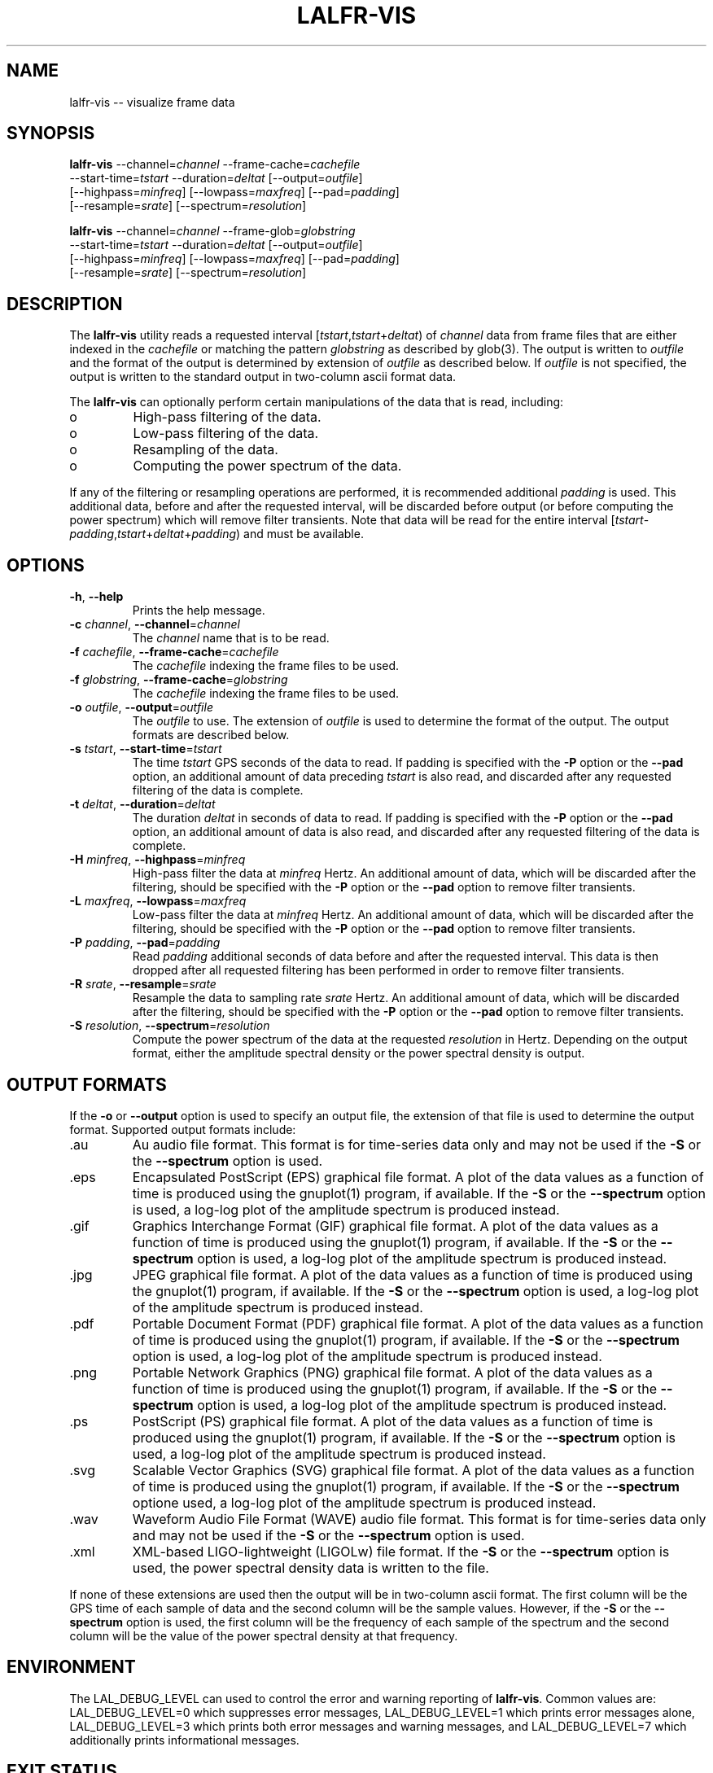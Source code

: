 .TH LALFR-VIS 1 "10 June 2013" LALFrame LALFrame
.SH NAME
lalfr-vis -- visualize frame data

.SH SYNOPSIS
.NF
.B lalfr-vis
\-\-channel=\fIchannel\fP \-\-frame\-cache=\fIcachefile\fP
          \-\-start\-time=\fItstart\fP \-\-duration=\fIdeltat\fP [\-\-output=\fIoutfile\fP]
          [\-\-highpass=\fIminfreq\fP] [\-\-lowpass=\fImaxfreq\fP] [\-\-pad=\fIpadding\fP]
          [\-\-resample=\fIsrate\fP] [\-\-spectrum=\fIresolution\fP]

        
.B lalfr-vis
\-\-channel=\fIchannel\fP \-\-frame\-glob=\fIglobstring\fP
          \-\-start\-time=\fItstart\fP \-\-duration=\fIdeltat\fP [\-\-output=\fIoutfile\fP]
          [\-\-highpass=\fIminfreq\fP] [\-\-lowpass=\fImaxfreq\fP] [\-\-pad=\fIpadding\fP]
          [\-\-resample=\fIsrate\fP] [\-\-spectrum=\fIresolution\fP]
.FI

.SH DESCRIPTION
.PP
The \fBlalfr-vis\fP utility reads a requested interval
[\fItstart\fP,\fItstart\fP+\fIdeltat\fP)
of \fIchannel\fP data from frame files that are either indexed
in the \fIcachefile\fP or matching the pattern \fIglobstring\fP as
described by glob(3).
The output is written to \fIoutfile\fP and the
format of the output is determined by extension of \fIoutfile\fP
as described below.
If \fIoutfile\fP is not specified, the output is written to the
standard output in two-column ascii format data.

The \fBlalfr-vis\fP can optionally perform certain manipulations of
the data that is read, including:
.IP o
High-pass filtering of the data.
.IP o
Low-pass filtering of the data.
.IP o
Resampling of the data.
.IP o
Computing the power spectrum of the data.
.PP
If any of the filtering or resampling operations are performed, it is
recommended additional \fIpadding\fP is used.  This additional data,
before and after the requested interval, will be discarded before output (or
before computing the power spectrum) which will remove filter transients.
Note that data will be read for the entire interval
[\fItstart\fP-\fIpadding\fP,\fItstart\fP+\fIdeltat\fP+\fIpadding\fP)
and must be available.

.SH OPTIONS
.TP
\fB-h\fP, \fB--help
Prints the help message.
.TP
\fB-c\fP \fIchannel\fP, \fB--channel\fP=\fIchannel\fP
The \fIchannel\fP name that is to be read.
.TP
\fB-f\fP \fIcachefile\fP, \fB--frame-cache\fP=\fIcachefile\fP
The \fIcachefile\fP indexing the frame files to be used.
.TP
\fB-f\fP \fIglobstring\fP, \fB--frame-cache\fP=\fIglobstring\fP
The \fIcachefile\fP indexing the frame files to be used.
.TP
\fB-o\fP \fIoutfile\fP, \fB--output\fP=\fIoutfile\fP
The \fIoutfile\fP to use.  The extension of \fIoutfile\fP is used to
determine the format of the output.  The output formats are described below.
.TP
\fB-s\fP \fItstart\fP, \fB--start-time\fP=\fItstart\fP
The time \fItstart\fP GPS seconds of the data to read.  If padding
is specified with the \fB-P\fP option or the \fB--pad\fP option, an additional
amount of data preceding \fItstart\fP is also read, and discarded after
any requested filtering of the data is complete.
.TP
\fB-t\fP \fIdeltat\fP, \fB--duration\fP=\fIdeltat\fP
The duration \fIdeltat\fP in seconds of data to read.  If padding
is specified with the \fB-P\fP option or the \fB--pad\fP option, an additional
amount of data is also read, and discarded after any requested filtering of
the data is complete.
.TP
\fB-H\fP \fIminfreq\fP, \fB--highpass\fP=\fIminfreq\fP
High-pass filter the data at \fIminfreq\fP Hertz.
An additional amount of data, which will be discarded after the filtering,
should be specified with the \fB-P\fP option or the \fB--pad\fP option to
remove filter transients.
.TP
\fB-L\fP \fImaxfreq\fP, \fB--lowpass\fP=\fImaxfreq\fP
Low-pass filter the data at \fIminfreq\fP Hertz.
An additional amount of data, which will be discarded after the filtering,
should be specified with the \fB-P\fP option or the \fB--pad\fP option to
remove filter transients.
.TP
\fB-P\fP \fIpadding\fP, \fB--pad\fP=\fIpadding\fP
Read \fIpadding\fP additional seconds of data before and after the requested
interval.  This data is then dropped after all requested filtering has been
performed in order to remove filter transients.
.TP
\fB-R\fP \fIsrate\fP, \fB--resample\fP=\fIsrate\fP
Resample the data to sampling rate \fIsrate\fP Hertz.
An additional amount of data, which will be discarded after the filtering,
should be specified with the \fB-P\fP option or the \fB--pad\fP option to
remove filter transients.
.TP
\fB-S\fP \fIresolution\fP, \fB--spectrum\fP=\fIresolution\fP
Compute the power spectrum of the data at the requested \fIresolution\fP
in Hertz.  Depending on the output format, either the amplitude spectral
density or the power spectral density is output.

.SH OUTPUT FORMATS
If the \fB-o\fP or \fB--output\fP option is used to specify an output
file, the extension of that file is used to determine the output format.
Supported output formats include:
.IP .au
Au audio file format.
This format is for time-series data only and may
not be used if the \fB-S\fP or the \fB--spectrum\fP option is used.
.IP .eps
Encapsulated PostScript (EPS) graphical file format.
A plot of the data values as a function of time is produced using the
gnuplot(1) program, if available.
If the \fB-S\fP or the \fB--spectrum\fP option is used, a log-log plot
of the amplitude spectrum is produced instead.
.IP .gif
Graphics Interchange Format (GIF) graphical file format.
A plot of the data values as a function of time is produced using the
gnuplot(1) program, if available.
If the \fB-S\fP or the \fB--spectrum\fP option is used, a log-log plot
of the amplitude spectrum is produced instead.
.IP .jpg
JPEG graphical file format.
A plot of the data values as a function of time is produced using the
gnuplot(1) program, if available.
If the \fB-S\fP or the \fB--spectrum\fP option is used, a log-log plot
of the amplitude spectrum is produced instead.
.IP .pdf
Portable Document Format (PDF) graphical file format.
A plot of the data values as a function of time is produced using the
gnuplot(1) program, if available.
If the \fB-S\fP or the \fB--spectrum\fP option is used, a log-log plot
of the amplitude spectrum is produced instead.
.IP .png
Portable Network Graphics (PNG) graphical file format.
A plot of the data values as a function of time is produced using the
gnuplot(1) program, if available.
If the \fB-S\fP or the \fB--spectrum\fP option is used, a log-log plot
of the amplitude spectrum is produced instead.
.IP .ps
PostScript (PS) graphical file format.
A plot of the data values as a function of time is produced using the
gnuplot(1) program, if available.
If the \fB-S\fP or the \fB--spectrum\fP option is used, a log-log plot
of the amplitude spectrum is produced instead.
.IP .svg
Scalable Vector Graphics (SVG) graphical file format.
A plot of the data values as a function of time is produced using the
gnuplot(1) program, if available.
If the \fB-S\fP or the \fB--spectrum\fP optione used, a log-log plot
of the amplitude spectrum is produced instead.
.IP .wav
Waveform Audio File Format (WAVE) audio file format.
This format is for time-series data only and may
not be used if the \fB-S\fP or the \fB--spectrum\fP option is used.
.IP .xml
XML-based LIGO-lightweight (LIGOLw) file format.
If the \fB-S\fP or the \fB--spectrum\fP option is used, the power
spectral density data is written to the file.
.PP
If none of these extensions are used then the output will be in
two-column ascii format.  The first column will be the GPS time of
each sample of data and the second column will be the sample values.
However, if the \fB-S\fP or the \fB--spectrum\fP option is used,
the first column will be the frequency of each sample of the
spectrum and the second column will be the value of the power spectral
density at that frequency.


.SH ENVIRONMENT
The LAL_DEBUG_LEVEL can used to control the error and warning reporting
of \fBlalfr-vis\fP.  Common values are:
LAL_DEBUG_LEVEL=0 which suppresses error messages,
LAL_DEBUG_LEVEL=1 which prints error messages alone,
LAL_DEBUG_LEVEL=3 which prints both error messages and warning messages, and
LAL_DEBUG_LEVEL=7 which additionally prints informational messages.

.SH EXIT STATUS
The \fBlalfr-vis\fP utility exits 0 on success, and >0 if an error occurs.


.SH EXAMPLES
.PP
The command:
.PP
.RS
.HP
lalfr-vis -c H1:LSC-STRAIN -g "H-*.gwf" -s 1000000000 -t 16 -o out.wav
.RE
.PP
will read 16 seconds beginning at GPS time 1000000000 of H1:LSC-STRAIN data
from frame files matching ``H-*.gwf'' in the current directory and ouput
the data as a WAVE audio file \fIout.wav\fP.
.PP
The command:
.PP
.RS
.HP
lalfr-vis -c L1:LSC-STRAIN -f LLO.cache -s 1000000001 -t 64 -R 2048
-H 10 -L 1000 -P 1 -S 0.25 -o out.png
.RE
.PP
will read 66 seconds beginning at GPS time 1000000000 of L1:LSC-STRAIN data
from frame files indexed in \fILLO.cache\fP, and the following manipulations
will be performed: the data will be resampled to a sampling rate of 2048 Hz,
the data will be high-pass filtered at 10 Hz, the data will be low-pass
filtered at 1000 Hz, the first and last 1 second of data will be dropped
(to remove filter transients), a power spectrum will be computed with 0.25 Hz
resolution, and a PNG file displaying a log-log plot of the amplitude spectral
density will output in file \fIout.pnd\fP.

.SH SEE ALSO
gnuplot(1), lalfr-stream(1)

.SH AUTHOR
Jolien Creighton
